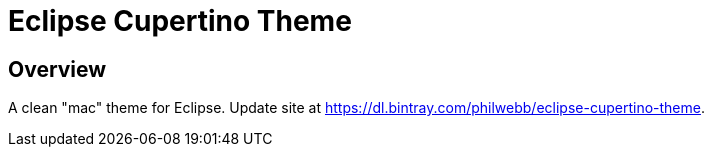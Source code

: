 = Eclipse Cupertino Theme

== Overview
A clean "mac" theme for Eclipse. Update site at https://dl.bintray.com/philwebb/eclipse-cupertino-theme.